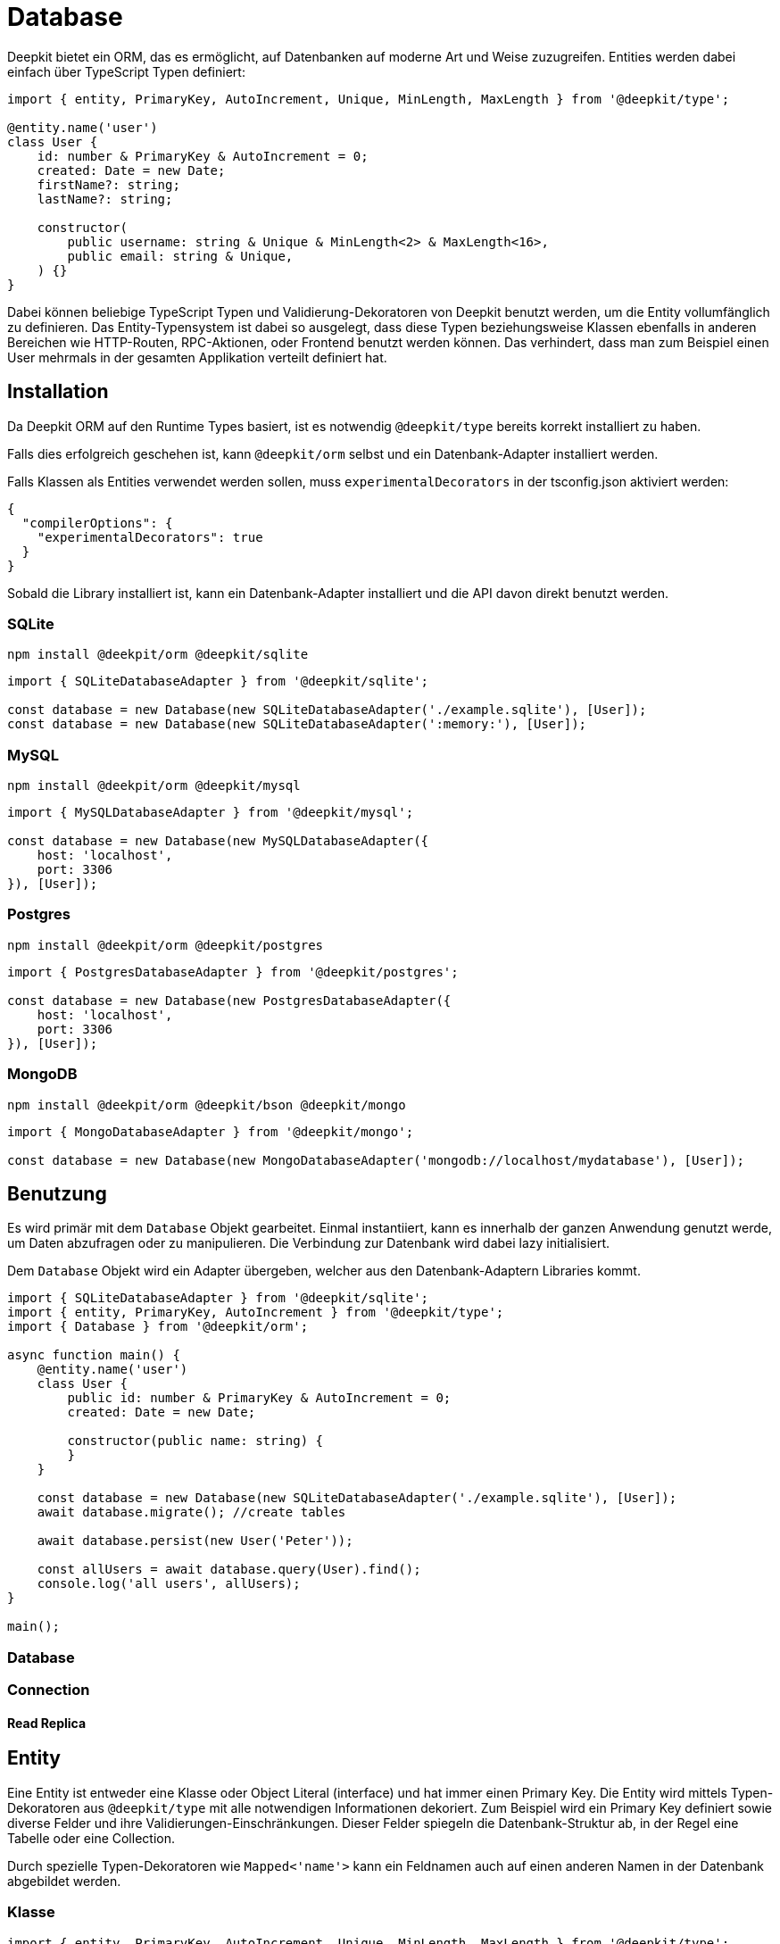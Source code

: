 [#database]
= Database

Deepkit bietet ein ORM, das es ermöglicht, auf Datenbanken auf moderne Art und Weise zuzugreifen.
Entities werden dabei einfach über TypeScript Typen definiert:

```typescript
import { entity, PrimaryKey, AutoIncrement, Unique, MinLength, MaxLength } from '@deepkit/type';

@entity.name('user')
class User {
    id: number & PrimaryKey & AutoIncrement = 0;
    created: Date = new Date;
    firstName?: string;
    lastName?: string;

    constructor(
        public username: string & Unique & MinLength<2> & MaxLength<16>,
        public email: string & Unique,
    ) {}
}
```

Dabei können beliebige TypeScript Typen und Validierung-Dekoratoren von Deepkit benutzt werden, um die Entity vollumfänglich zu definieren.
Das Entity-Typensystem ist dabei so ausgelegt, dass diese Typen beziehungsweise Klassen ebenfalls in anderen Bereichen wie HTTP-Routen, RPC-Aktionen, oder Frontend benutzt werden können. Das verhindert, dass man zum Beispiel einen User mehrmals in der gesamten Applikation verteilt definiert hat.

== Installation

Da Deepkit ORM auf den Runtime Types basiert, ist es notwendig `@deepkit/type` bereits korrekt installiert zu haben.

Falls dies erfolgreich geschehen ist, kann `@deepkit/orm` selbst und ein Datenbank-Adapter installiert werden.

Falls Klassen als Entities verwendet werden sollen, muss `experimentalDecorators` in der tsconfig.json aktiviert werden:

```json
{
  "compilerOptions": {
    "experimentalDecorators": true
  }
}
```

Sobald die Library installiert ist, kann ein Datenbank-Adapter installiert und die API davon direkt benutzt werden.

=== SQLite

```sh
npm install @deekpit/orm @deepkit/sqlite
```

```typescript
import { SQLiteDatabaseAdapter } from '@deepkit/sqlite';

const database = new Database(new SQLiteDatabaseAdapter('./example.sqlite'), [User]);
const database = new Database(new SQLiteDatabaseAdapter(':memory:'), [User]);
```

=== MySQL

```sh
npm install @deekpit/orm @deepkit/mysql
```

```typescript
import { MySQLDatabaseAdapter } from '@deepkit/mysql';

const database = new Database(new MySQLDatabaseAdapter({
    host: 'localhost',
    port: 3306
}), [User]);
```

=== Postgres

```sh
npm install @deekpit/orm @deepkit/postgres
```

```typescript
import { PostgresDatabaseAdapter } from '@deepkit/postgres';

const database = new Database(new PostgresDatabaseAdapter({
    host: 'localhost',
    port: 3306
}), [User]);
```

=== MongoDB

```sh
npm install @deekpit/orm @deepkit/bson @deepkit/mongo
```

```typescript
import { MongoDatabaseAdapter } from '@deepkit/mongo';

const database = new Database(new MongoDatabaseAdapter('mongodb://localhost/mydatabase'), [User]);
```

== Benutzung

Es wird primär mit dem `Database` Objekt gearbeitet. Einmal instantiiert, kann es innerhalb der ganzen Anwendung genutzt werde, um Daten abzufragen oder zu manipulieren. Die Verbindung zur Datenbank wird dabei lazy initialisiert.

Dem `Database` Objekt wird ein Adapter übergeben, welcher aus den Datenbank-Adaptern Libraries kommt.

```typescript
import { SQLiteDatabaseAdapter } from '@deepkit/sqlite';
import { entity, PrimaryKey, AutoIncrement } from '@deepkit/type';
import { Database } from '@deepkit/orm';

async function main() {
    @entity.name('user')
    class User {
        public id: number & PrimaryKey & AutoIncrement = 0;
        created: Date = new Date;

        constructor(public name: string) {
        }
    }

    const database = new Database(new SQLiteDatabaseAdapter('./example.sqlite'), [User]);
    await database.migrate(); //create tables

    await database.persist(new User('Peter'));

    const allUsers = await database.query(User).find();
    console.log('all users', allUsers);
}

main();
```

=== Database

=== Connection

==== Read Replica

== Entity

Eine Entity ist entweder eine Klasse oder Object Literal (interface) und hat immer einen Primary Key.
Die Entity wird mittels Typen-Dekoratoren aus `@deepkit/type` mit alle notwendigen Informationen dekoriert. Zum Beispiel wird ein Primary Key definiert sowie diverse Felder und ihre Validierungen-Einschränkungen. Dieser Felder spiegeln die Datenbank-Struktur ab, in der Regel eine Tabelle oder eine Collection.

Durch spezielle Typen-Dekoratoren wie `Mapped<'name'>` kann ein Feldnamen auch auf einen anderen Namen in der Datenbank abgebildet werden.

=== Klasse

```typescript
import { entity, PrimaryKey, AutoIncrement, Unique, MinLength, MaxLength } from '@deepkit/type';

@entity.name('user')
class User {
    id: number & PrimaryKey & AutoIncrement = 0;
    created: Date = new Date;
    firstName?: string;
    lastName?: string;

    constructor(
        public username: string & Unique & MinLength<2> & MaxLength<16>,
        public email: string & Unique,
    ) {}
}

const database = new Database(new SQLiteDatabaseAdapter(':memory:'), [User]);
await database.migrate();

await database.persist(new User('Peter'));

const allUsers = await database.query(User).find();
console.log('all users', allUsers);
```

=== Interface

```typescript
import { PrimaryKey, AutoIncrement, Unique, MinLength, MaxLength } from '@deepkit/type';

interface User {
    id: number & PrimaryKey & AutoIncrement = 0;
    created: Date = new Date;
    firstName?: string;
    lastName?: string;
    username: string & Unique & MinLength<2> & MaxLength<16>;
}

const database = new Database(new SQLiteDatabaseAdapter(':memory:'));
database.register<User>({name: 'user'});

await database.migrate();

const user: User = {id: 0, created: new Date, username: 'Peter'};
await database.persist(user);

const allUsers = await database.query<User>().find();
console.log('all users', allUsers);
```

=== Primitives

Primitive Datentypen wie String, Number (bigint), und Boolean werden gängige Datenbank-Typen abgebildet. Es wird dabei lediglich der TypeScript Type genutzt.

```typescript

interface User {
    logins: number;
    username: string;
    pro: boolean;
}
```

=== Primary Key

Jede Entity braucht genau einen Primary Key. Mehrere Primary Keys werden nicht unterstützt.

Der Basis-Typ eines Primary Keys kann dabei beliebig sein. Oft wird eine Nummer oder UUID verwendet.
Für MongoDB wird gerne die MongoId bzw ObjectID verwendet.

Bei Nummern bietet sich `AutoIncrement` an.

```typescript
import { PrimaryKey } from '@deepkit/type';

interface User {
    id: number & PrimaryKey;
}
```

=== Auto Increment

Felder, die beim Einfügen automatisch inkrementiert werden sollen, werden mit dem `AutoIncrement` Dekorator annotiert. Alle Adapter unterstützen auto-increment Werte. Der MongoDB Adapter verwendet eine zusätzliche Collection, um den Zähler zu verfolgen.

Ein Auto-Increment Feld ist ein automatischer Zähler und kann nur an einem Primary Key angewendet werden. Die Datenbank stellt automatisch sicher, dass eine ID nur einmal verwendet wird.

```typescript
import { PrimaryKey, AutoIncrement } from '@deepkit/type';

interface User {
    id: number & PrimaryKey & AutoIncrement;
}
```

=== UUID

Felder, die vom Typ UUID (v4) sein sollten, werden mit dem Dekorator UUID annotiert. Der Laufzeittyp ist `string` und in der Datenbank selbst meist binär. Verwenden Sie die Funktion `uuid()`, um eine neue UUID v4 zu erzeugen.

```typescript
import { uuid, UUID, PrimaryKey } from '@deepkit/type';

class User {
    id: UUID & PrimaryKey = uuid();
}
```

=== MongoDB ObjectID

Felder, die in MongoDB vom Typ ObjectID sein sollten, werden mit dem Dekorator `MongoId` annotiert. Der Laufzeittyp ist `string` und in der Datenbank selbst `ObjectId` (binär).

MongoID-Felder erhalten beim Einfügen automatisch einen neuen Wert. Es ist nicht zwingend nötig, den Feldnamen `_id` zu verwenden. Er kann einen beliebigen Namen haben.

```typescript
import { PrimaryKey, MongoId } from '@deepkit/type';

class User {
    id: MongoId & PrimaryKey = '';
}
```

=== Optional / Nullable

Optionale Felder werden mit `title?: string` oder `title: string | null` als TypeScript-Typ deklariert. Man sollte nur eine Variante davon verwenden, normalerweise die optionale `?` Syntax, die mit `undefined` funktioniert.
Beide Varianten führen dazu, dass der Datenbank-Typ für alle SQL-Adapter `NULLABLE` ist. Der einzige Unterschied zwischen diesen Dekoratoren ist also, dass sie unterschiedliche Werte zur Laufzeit darstellen.

Im folgenden Beispiel ist das geänderte Feld optional und kann daher zur Laufzeit undefiniert sein, obwohl es in der Datenbank immer als NULL dargestellt wird.

```typescript
import { PrimaryKey } from '@deepkit/type';

class User {
    id: number & PrimaryKey = 0;
    modified?: Date;
}
```

Dieses Beispiel zeigt, wie der nullable Typ funktioniert. Sowohl in der Datenbank als auch in der Javascript-Laufzeit wird NULL verwendet. Dies ist ausführlicher als `modified?: Date` und wird nicht häufig verwendet.

```typescript
import { PrimaryKey } from '@deepkit/type';

class User {
    id: number & PrimaryKey = 0;
    modified: Date | null = null;
}
```

=== Database Type Mapping

|===
|Runtime type|SQLite|MySQL|Postgres|Mongo

|string|text|longtext|text|string
|number|float|double|double precision|int/number
|boolean|integer(1)|boolean|boolean|boolean
|date|text|datetime|timestamp|datetime
|array|text|json|jsonb|array
|map|text|json|jsonb|object
|map|text|json|jsonb|object
|union|text|json|jsonb|T
|uuid|blob|binary(16)|uuid|binary
|ArrayBuffer/Uint8Array/...|blob|longblob|bytea|binary
|===

Mit `DatabaseField` ist es möglich, ein Feld auf einen beliebigen Datenbank-Typen zu mappen. Der Typ muss eine gültige SQL-Anweisung sein, die unverändert an das Migrationssystem übergeben wird.

```typescript
import { DatabaseField } from '@deepkit/type';

interface User {
    title: string & DatabaseField<{type: 'VARCHAR(244)'}>;
}
```

Um ein Feld für eine bestimmte Datenbank zu mappen, kann entweder `SQLite`, `MySQL`, oder `Postgres` benutzt werden.

==== SQLite

```typescript
import { SQLite } from '@deepkit/type';

interface User {
    title: string & SQLite<{type: 'text'}>;
}
```

==== MySQL

```typescript
import { MySQL } from '@deepkit/type';

interface User {
    title: string & MySQL<{type: 'text'}>;
}
```

==== Postgres

```typescript
import { Postgres } from '@deepkit/type';

interface User {
    title: string & Postgres<{type: 'text'}>;
}
```

=== Embedded Types

=== Default Values

Default-Werte werden

=== Default Expressions

=== Complex Types

=== Exclude

=== Database Specific Column Types

== Session / Unit Of Work

Eine Session ist so etwas wie eine Arbeitseinheit. Sie verfolgt alles, was Sie tun, und hält die Änderungen automatisch fest, sobald `commit()` aufgerufen wird. Es ist der bevorzugte Weg, um Änderungen in der Datenbank auszuführen, da es Anweisungen in einer Weise bündelt, die es sehr schnell macht. Eine Session ist sehr leichtgewichtig und kann zum Beispiel leicht in einem Request-Response-Lebenszyklus erstellt werden.

```typescript
import { SQLiteDatabaseAdapter } from '@deepkit/sqlite';
import { entity, PrimaryKey, AutoIncrement } from '@deepkit/type';
import { Database } from '@deepkit/orm';

async function main() {

    @entity.name('user')
    class User {
        id: number & PrimaryKey & AutoIncrement = 0;
        created: Date = new Date;

        constructor(public name: string) {
        }
    }

    const database = new Database(new SQLiteDatabaseAdapter(':memory:'), [User]);
    await database.migrate();

    const session = database.createSession();
    session.add(new User('User1'), new User('User2'), new User('User3'));

    await session.commit();

    const users = await session.query(User).find();
    console.log(users);
}

main();
```

Fügen Sie der Session mit `session.add(T)` neue Instanz hinzu oder entfernen Sie bereits vorhandene Instanzen mit `session.remove(T)`. Sobald Sie mit dem Session-Objekt fertig sind, dereferenzieren Sie es einfach überall, damit der Garbage-Collector es entfernen kann.

Änderungen werden bei Entity-Instanzen, die über das Session-Objekt geholt werden, automatisch erkannt.

```typescript
const users = await session.query(User).find();
for (const user of users) {
    user.name += ' changed';
}

await session.commit();//saves all users
```

=== Identity Map

Sessions bieten eine Identity-Map, die sicherstellt, dass es immer nur ein Javascript-Objekt pro Datenbank-Eintrag gibt. Wenn Sie zum Beispiel `session.query(User).find()` zweimal innerhalb derselben Sitzung ausführen, erhalten Sie zwei verschiedene Arrays, aber mit denselben Entitätsinstanzen darin.

Wenn Sie mit `session.add(entity1)` eine neue Entität hinzufügen und diese erneut abrufen, erhalten Sie genau dieselbe Entitätsinstanz `entity1`.

Wichtig: Sobald Sie anfangen, Sessions zu verwenden, sollten Sie deren Methode `Session.query` anstelle von `Database.query` verwenden. Nur bei Session-Queries ist die Identitätszuordnungsfunktion aktiviert.

=== Change Detection

=== Request/Response

== Query

Ein Query ist ein Objekt, das beschreibt, wie Daten aus der Datenbank abgerufen oder geändert werden sollen. Es hat mehrere Methoden um das Query zu beschreiben und Abbruchmethoden die diese ausführen. Der Datenbankadapter kann die Query-API auf viele Arten erweitern, um Datenbank spezifische Features zu unterstützen.

Sie können ein Query erstellen, indem Sie `Database.query(T)` oder `Session.query(T)` verwenden. Wir empfehlen Sessions da es die Leistung verbessert.

```typescript
@entity.name('user')
class User {
    id: number & PrimaryKey & AutoIncrement = 0;
    created: Date = new Date;
    birthdate?: Date;
    visits: number = 0;

    constructor(public username: string) {
    }
}

const database = new Database(...);

//[ { username: 'User1' }, { username: 'User2' }, { username: 'User2' } ]
const users = await database.query(User).select('username').find();
```

=== Filter

Ein Filter kann angewendet werden, um die Ergebnismenge einzuschränken.

```typescript
//simple filters
const users = await database.query(User).filter({name: 'User1'}).find();

//multiple filters, all AND
const users = await database.query(User).filter({name: 'User1', id: 2}).find();

//range filter: $gt, $lt, $gte, $lte (greater than, lower than, ...)
//equivalent to WHERE created < NOW()
const users = await database.query(User).filter({created: {$lt: new Date}}).find();
//equivalent to WHERE id > 500
const users = await database.query(User).filter({id: {$gt: 500}}).find();
//equivalent to WHERE id >= 500
const users = await database.query(User).filter({id: {$gte: 500}}).find();

//set filter: $in, $nin (in, not in)
//equivalent to WHERE id IN (1, 2, 3)
const users = await database.query(User).filter({id: {$in: [1, 2, 3]}}).find();

//regex filter
const users = await database.query(User).filter({username: {$regex: /User[0-9]+/}}).find();

//grouping: $and, $nor, $or
//equivalent to WHERE (username = 'User1') OR (username = 'User2')
const users = await database.query(User).filter({
    $or: [{username: 'User1'}, {username: 'User2'}]
}).find();


//nested grouping
//equivalent to WHERE username = 'User1' OR (username = 'User2' and id > 0)
const users = await database.query(User).filter({
    $or: [{username: 'User1'}, {username: 'User2', id: {$gt: 0}}]
}).find();


//nested grouping
//equivalent to WHERE username = 'User1' AND (created < NOW() OR id > 0)
const users = await database.query(User).filter({
    $and: [{username: 'User1'}, {$or: [{created: {$lt: new Date}, id: {$gt: 0}}]}]
}).find();
```

==== Equal

==== Greater / Smaller

==== RegExp

==== Grouping AND/OR

==== In

=== Select

Um die Felder einzugrenzen, die von der Datenbank empfangen werden sollen, kann `select('field1')` verwendet werden.

```typescript
const user = await database.query(User).select('username').findOne();
const user = await database.query(User).select('id', 'username').findOne();
```

Wichtig dabei ist, dass sobald ein Eingrenzungen der Felder über `select` stattfindet, die Ergebnisse keine Instanzen der Entity mehr sind, sondern lediglich Object-Literals.

```
const user = await database.query(User).select('username').findOne();
user instanceof User; //false
```

=== Order

Mit `orderBy(field, order)` kann die Reihenfolge der Einträge geändert werden.
Es kann mehrere Male `orderBy` ausgeführt werden, um die Reihenfolge immer weiter zu verfeinern.

```typescript
const users = await session.query(User).orderBy('created', 'desc').find();
const users = await session.query(User).orderBy('created', 'asc').find();
```

=== Pagination

Mit den Methoden `itemsPerPage()` und `page()` können die Ergebnisse paginiert werden. Seite beginnt bei 1.

```typescript
const users = await session.query(User).itemsPerPage(50).page(1).find();
```

Mit den alternativen Methoden `limit` und `skip` können Sie manuell paginieren.

```typescript
const users = await session.query(User).limit(5).skip(10).find();
```

[#database-join]
=== Join

Standardmäßig werden Referenzen aus der Entity weder in Abfragen einbezogen noch geladen. Um ein Join in die Abfrage aufzunehmen, ohne den Verweis zu laden, verwenden Sie `join()` (left join) oder `innerJoin()`. Um einen Join in die Abfrage aufzunehmen und die Referenz zu laden, verwenden Sie `joinWith()` oder `innerJoinWith()`.

Alle folgenden Beispiele gehen von diesen Modellschemata aus:

```typescript
@entity.name('group')
class Group {
    id: number & PrimaryKey & AutoIncrement = 0;
    created: Date = new Date;

    constructor(public username: string) {
    }
}

@entity.name('user')
class User {
    id: number & PrimaryKey & AutoIncrement = 0;
    created: Date = new Date;

    group?: Group & Reference;

    constructor(public username: string) {
    }
}
```

```typescript
//select only users with a group assigned (INNER JOIN)
const users = await session.query(User).innerJoin('group').find();
for (const user of users) {
    user.group; //error, since reference was not loaded
}
```

```typescript
//select only users with a group assigned (INNER JOIN) and load the relation
const users = await session.query(User).innerJoinWith('group').find();
for (const user of users) {
    user.group.name; //works
}
```

Um Join-Abfragen zu ändern, verwenden Sie dieselben Methoden, jedoch mit dem `use`-Präfix: `useJoin`, `useInnerJoin`, `useJoinWith` oder `useInnerJoinWith`. Um die Änderung der Join-Abfrage zu beenden, verwenden Sie `end()`, um so die übergeordnete Abfrage zurückzubekommen.

```typescript
//select only users with a group with name 'admins' assigned (INNER JOIN)
const users = await session.query(User)
    .useInnerJoinWith('group')
        .filter({name: 'admins'})
        .end()  // returns to the parent query
    .find();

for (const user of users) {
    user.group.name; //always admin
}
```

=== Aggregation

Mit Aggregationsmethoden können Sie Datensätze zählen und Felder aggregieren.

Die folgenden Beispiele gehen von diesem Modellschema aus:

```typescript
@entity.name('file')
class File {
    id: number & PrimaryKey & AutoIncrement = 0;
    created: Date = new Date;

    downloads: number = 0;

    category: string = 'none';

    constructor(public path: string & Index) {
    }
}
```

`groupBy` ermöglicht es, das Ergebnis nach dem angegebenen Feld zu gruppieren.

```typescript
await database.persist(
    cast<File>({path: 'file1', category: 'images'}),
    cast<File>({path: 'file2', category: 'images'}),
    cast<File>({path: 'file3', category: 'pdfs'})
);

//[ { category: 'images' }, { category: 'pdfs' } ]
await session.query(File).groupBy('category').find();
```

Es gibt mehrere Aggregationsmethoden: `withSum`, `withAverage`, `withCount`, `withMin`, `withMax`, `withGroupConcat`. Jede erfordert einen Feldnamen als erstes Argument und ein optionales zweites Argument, um den Alias zu ändern.

```typescript
// first let's update some of the records:
await database.query(File).filter({path: 'images/file1'}).patchOne({$inc: {downloads: 15}});
await database.query(File).filter({path: 'images/file2'}).patchOne({$inc: {downloads: 5}});

//[{ category: 'images', downloads: 20 },{ category: 'pdfs', downloads: 0 }]
await session.query(File).groupBy('category').withSum('downloads').find();

//[{ category: 'images', downloads: 10 },{ category: 'pdfs', downloads: 0 }]
await session.query(File).groupBy('category').withAverage('downloads').find();

//[ { category: 'images', amount: 2 }, { category: 'pdfs', amount: 1 } ]
await session.query(File).groupBy('category').withCount('id', 'amount').find();
```

=== Returning

Mit `returning` können bei Änderungen via `patch` und `delete` zusätzliche Felder angefordert werden.

Vorsicht: Nicht in allen Datenbank-Adaptern sind die Felder atomar zurückgegeben. Verwenden Sie Transaktionen, um Datenkonsistenz sicherzustellen.

```typescript
await database.query(User).patchMany({visits: 0});

//{ modified: 1, returning: { visits: [ 5 ] }, primaryKeys: [ 1 ] }
const result = await database.query(User)
    .filter({username: 'User1'})
    .returning('username', 'visits')
    .patchOne({$inc: {visits: 5}});
```

=== Find

Gibt ein Array an Einträgen zurück, die zu dem angegebenen Filter passen.

```typescript
const users: User[] = await database.query(User).filter({username: 'Peter'}).find();
```

=== FindOne

Gibt ein Eintrag zurück, der zu dem angegebenen Filter passen.
Wird kein Eintrag gefunden, wird ein `ItemNotFound` Fehler geworfen.

```typescript
const users: User = await database.query(User).filter({username: 'Peter'}).findOne();
```

=== FindOneOrUndefined

Gibt ein Eintrag zurück, der zu dem angegebenen Filter passen.
Wird kein Eintrag gefunden, wird undefined zurückgegeben.

```typescript
const query = database.query(User).filter({username: 'Peter'});
const users: User|undefined = await query.findOneOrUndefined();
```

=== FindField

Gibt eine Liste eines Feldes zurück, der zu dem angegebenen Filter passen.

```typescript
const usernames: string[] = await database.query(User).findField('username');
```

=== FindOneField

Gibt eine Liste eines Feldes zurück, der zu dem angegebenen Filter passen.
Wird kein Eintrag gefunden, wird ein `ItemNotFound` Fehler geworfen.

```typescript
const username: string = await database.query(User).filter({id: 3}).findOneField('username');
```

=== Patch

Patch ist eine Änderungsabfrage, die die in der Abfrage beschriebenen Datensätze patcht. Die Methoden
`patchOne` und `patchMany` beenden die Abfrage und führen den Patch aus.

`patchMany` ändert alle Einträge in der Datenbank, die zu dem angegebenen Filter passen. Ist kein Filter gesetzt, wird die gesamte Tabelle geändert. Nutzen Sie `patchOne`, um immer nur einen Eintrag zu verändern.

```typescript
await database.query(User).filter({username: 'Peter'}).patch({username: 'Peter2'});

await database.query(User).filter({username: 'User1'}).patchOne({birthdate: new Date});
await database.query(User).filter({username: 'User1'}).patchOne({$inc: {visits: 1}});

await database.query(User).patchMany({visits: 0});
```

=== Delete

`deleteMany` löscht alle Einträge in der Datenbank, die zu dem angegebenen Filter passen.
Ist kein Filter gesetzt, wird die gesamte Tabelle gelöscht. Nutzen Sie `deleteOne`, um immer nur einene Eintrag zu löschen.

```typescript
const result = await database.query(User)
    .filter({visits: 0})
    .deleteMany();

const result = await database.query(User).filter({id: 4}).deleteOne();
```

=== Has

Gibt zurück, ob mindestens ein Eintrag in der Datenbank existiert.

```typescript
const userExists: boolean = await database.query(User).filter({username: 'Peter'}).has();
```

=== Count

Gibt die Anzahl der Einträge zurück.

```typescript
const userCount: number = await database.query(User).count();
```

=== Lift

Das Lifting einer Abfrage bedeutet, dass ihr neue Funktionen hinzugefügt werden. Dies wird in der Regel entweder von Plugins oder komplexen Architekturen verwendet, um größere Abfrageklassen in mehrere praktische, wiederverwendbare Klassen aufzuteilen.

```typescript
import { FilterQuery, Query } from '@deepkit/orm';

class UserQuery<T extends {birthdate?: Date}> extends Query<T>  {
    hasBirthday() {
        const start = new Date();
        start.setHours(0,0,0,0);
        const end = new Date();
        end.setHours(23,59,59,999);

        return this.filter({$and: [{birthdate: {$gte: start}}, {birthdate: {$lte: end}}]} as FilterQuery<T>);
    }
}

await session.query(User).lift(UserQuery).hasBirthday().find();
```

== Repository

== Relations

Beziehungen ermöglichen es Ihnen, zwei Entitäten auf eine bestimmte Art und Weise zu verbinden. Dies geschieht in Datenbanken in der Regel über das Konzept der Fremdschlüssel. Deepkit ORM unterstützt Relationen für alle offiziellen Datenbankadapter.

Eine Relation wird mit dem `Reference`-Dekorator annotiert. Normalerweise hat eine Relation auch eine umgekehrte Relation, die mit dem Typ `BackReference` annotiert wird, aber nur benötigt wird, wenn die umgekehrte Relation in einer Datenbankabfrage verwendet werden soll. Rückreferenzen sind nur virtuell.

=== One To Many

Die Entität, die einen Verweis speichert, wird in der Regel als die "besitzende Seite" oder diejenige, die den Verweis "besitzt", bezeichnet. Der folgende Code zeigt zwei Entitäten mit einer One-To-Many-Beziehung zwischen `User` und `Post`. Das bedeutet, dass ein `User` mehrere `Post` haben kann. Die Entität `Post` besitzt die Beziehung `Post->User`. In der Datenbank selbst gibt es nun ein Feld `Post."author"`, das den Primärschlüssel von `User` enthält.

```typescript
import { SQLiteDatabaseAdapter } from '@deepkit/sqlite';
import { entity, PrimaryKey, AutoIncrement, Reference } from '@deepkit/type';
import { Database } from '@deepkit/orm';

async function main() {
    @entity.name('user').collectionName('users')
    class User {
        id: number & PrimaryKey & AutoIncrement = 0;
        created: Date = new Date;

        constructor(public username: string) {
        }
    }

    @entity.name('post')
    class Post {
        id: number & PrimaryKey & AutoIncrement = 0;
        created: Date = new Date;

        constructor(
            public author: User & Reference,
            public title: string
        ) {
        }
    }

    const database = new Database(new SQLiteDatabaseAdapter(':memory:'), [User, Post]);
    await database.migrate();

    const user1 = new User('User1');
    const post1 = new Post(user1, 'My first blog post');
    const post2 = new Post(user1, 'My second blog post');

    await database.persist(user1, post1, post2);
}

main();
```

Referenzen werden in Abfragen standardmäßig nicht ausgewählt. Siehe dazu <<database-join>>.

=== Many To One

Ein Verweis hat in der Regel einen umgekehrten Verweis, der Many-to-One genannt wird. Es handelt sich nur um eine virtuelle Referenz, da sie nicht in der Datenbank selbst reflektiert wird. Eine Rückreferenz wird mit `BackReference` annotiert und wird hauptsächlich für Reflection und Query Joins verwendet. Wenn Sie eine `BackReference` von `User` zu `Post` hinzufügen, können Sie `Post` direkt aus `User`-Abfragen verbinden.

```typescript
@entity.name('user').collectionName('users')
class User {
    id: number & PrimaryKey & AutoIncrement = 0;
    created: Date = new Date;

    posts?: Post[] & BackReference;

    constructor(public username: string) {
    }
}
```

```typescript
//[ { username: 'User1', posts: [ [Post], [Post] ] } ]
const users = await database.query(User)
    .select('username', 'posts')
    .joinWith('posts')
    .find();
```

=== Many To Many

Eine Many-to-many-Beziehung ermöglicht es Ihnen, viele Datensätze mit vielen anderen zu verbinden. Sie kann zum Beispiel für Benutzer in Gruppen verwendet werden. Ein Benutzer kann in keiner, einer oder vielen Gruppen sein. Folglich kann eine Gruppe 0, einen oder viele Benutzer enthalten.

Many-to-many-Beziehungen werden normalerweise über eine Pivot-Entität implementiert. Die Pivot-Entität enthält die eigentlichen eigenen Referenzen auf zwei andere Entitäten, und diese beiden Entitäten haben Rückreferenzen auf die Pivot-Entität.

```typescript
@entity.name('user')
class User {
    id: number & PrimaryKey & AutoIncrement = 0;
    created: Date = new Date;

    groups?: Group[] & BackReference<{via: typeof UserGroup}>;

    constructor(public username: string) {
    }
}

@entity.name('group')
class Group {
    id: number & PrimaryKey & AutoIncrement = 0;

    users?: User[] & BackReference<{via: typeof UserGroup}>;

    constructor(public name: string) {
    }
}

//the pivot entity
@entity.name('userGroup')
class UserGroup {
    id: number & PrimaryKey & AutoIncrement = 0;

    constructor(
        public user: User & Reference,
        public group: Group & Reference,
    ) {
    }
}
```

Mit diesen Entities können Sie nun Benutzer und Gruppen erstellen und sie mit der Pivot-Entität verbinden. Durch die Verwendung eines Rückverweises in User können wir die Gruppen direkt mit einer User-Abfrage abrufen.

```typescript
const database = new Database(new SQLiteDatabaseAdapter(':memory:'), [User, Group, UserGroup]);
await database.migrate();

const user1 = new User('User1');
const user2 = new User('User2');
const group1 = new Group('Group1');

await database.persist(user1, user2, group1, new UserGroup(user1, group1), new UserGroup(user2, group1));

//[
//   { id: 1, username: 'User1', groups: [ [Group] ] },
//   { id: 2, username: 'User2', groups: [ [Group] ] }
// ]
const users = await database.query(User)
    .select('username', 'groups')
    .joinWith('groups')
    .find();
```

Um die Verknüpfung eines Benutzers mit einer Gruppe aufzuheben, wird der Datensatz der UserGroup gelöscht:

```typescript
const users = await database.query(UserGroup)
    .filter({user: user1, group: group1})
    .deleteOne();
```

=== One To One

=== Constraints

On Delete/Update: RESTRICT | CASCADE | SET NULL | NO ACTION | SET DEFAULT

== Inheritance

=== Table Per Class

=== Single Table Inheritance

== Index

== Case Sensitivity

== Character Sets

== Collations

== Batching

== Caching

== Multitenancy

== Events

Ereignisse sind eine Möglichkeit, sich in Deepkit ORM einzuklinken und ermöglichen es Ihnen, leistungsfähige Plugins zu schreiben. Es gibt zwei Kategorien von Ereignissen: Abfrage-Ereignisse und Unit-of-Work-Ereignisse. Plugin-Autoren verwenden in der Regel beide, um beide Möglichkeiten der Datenmanipulation zu unterstützen.

Events werden über `Database.listen` un einem Event-Token registriert. Es kann auch kurzlebige Event-Listener auf Sessions registriert werden.

```typescript
import { Query, Database } from '@deepkit/orm';

const database = new Database(...);
database.listen(Query.onFetch, async (event) => {
});

const session = database.createSession();

//will only be executed for this particular session
session.eventDispatcher.listen(Query.onFetch, async (event) => {
});
```

=== Query Events

Abfrageereignisse werden ausgelöst, wenn eine Abfrage über `Database.query()` oder `Session.query()` ausgeführt wird.

Jedes Event hat seine eigenen zusätzlichen Eigenschaften wie den Typ der Entität, die Abfrage selbst und die Datenbanksitzung. Sie können die Abfrage überschreiben, indem Sie eine neue Abfrage auf `Event.query` setzen.

```typescript
import { Query, Database } from '@deepkit/orm';

const database = new Database(...);

const unsubscribe = database.listen(Query.onFetch, async event => {
    //overwrite the query of the user, so something else is executed.
    event.query = event.query.filterField('fieldName', 123);
});

//to delete the hook call unsubscribe
unsubscribe();
```

`Query` hat dabei mehrere Event-Tokens:


|===
|Event-Token |Description

|Query.onFetch|
|Query.onDeletePre|
|Query.onDeletePost|
|Query.onPatchPre|
|Query.onPatchPost|
|===

=== Unit Of Work Events

Unit-of-Work-Ereignisse werden ausgelöst, wenn eine neue Session änderungen absetzt.

|===
|Event-Token |Description

|DatabaseSession.onUpdatePre|
|DatabaseSession.onUpdatePost|
|DatabaseSession.onInsertPre|
|DatabaseSession.onInsertPost|
|DatabaseSession.onDeletePre|
|DatabaseSession.onDeletePost|
|DatabaseSession.onCommitPre|
|===

== Transactions

Eine Transaktion ist eine sequentielle Gruppe von Anweisungen, Abfragen oder Operationen wie Select, Insert, Update oder Delete, die als eine einzige Arbeitseinheit ausgeführt werden, die bestätigt oder rückgängig gemacht werden kann.

Deepkit unterstützt Transaktionen für alle offiziell unterstützten Datenbanken. Standardmäßig werden für jede Abfrage und Datenbanksitzung keine Transaktionen verwendet. Um Transaktionen zu aktivieren, gibt es zwei Hauptmethoden: Sessions und Callback.

=== Session Transactions

Sie können für jede erstellte Session eine neue Transaktion starten und zuweisen. Dies ist die bevorzugte Art der Interaktion mit der Datenbank, da Sie das Session-Objekt einfach weitergeben können und alle Abfragen, die von dieser Session instanziiert werden, automatisch seiner Transaktion zugewiesen werden.

Ein typisches Muster ist, alle Operationen in einen try-catch-Block zu verpacken und `commit()` in der allerletzten Zeile auszuführen (das nur ausgeführt wird, wenn alle vorherigen Befehle erfolgreich waren) und `rollback()` im catch-Block, um alle Änderungen zurückzunehmen sobald ein Fehler auftritt.

Obwohl es eine alternative API gibt (siehe unten), funktionieren alle Transaktionen nur mit Datenbanksitzungsobjekten. Um offene Änderungen aus der Unit-of-Work in einer Datenbanksitzung an die Datenbank zu übertragen, wird normalerweise `commit()` aufgerufen. In einer transaktionalen Sitzung überträgt `commit()` nicht nur alle ausstehenden Änderungen in die Datenbank, sondern schließt auch die Transaktion ab ("commits") und schließt damit die Transaktion. Alternativ können Sie `session.flush()` aufrufen, um alle anstehenden Änderungen ohne `Commit` und damit ohne Abschluss der Transaktion zu übertragen. Um eine Transaktion zu committen, ohne die Unit-of-Work zu leeren, verwenden Sie `session.commitTransaction()`.

```typescript
const session = database.createSession();

//this assigns a new transaction, and starts it with the very next database operation.
session.useTransaction();

try {
    //this query is executed in the transaction
    const users = await session.query(User).find();

    await moreDatabaseOperations(session);

    await session.commit();
} catch (error) {
    await session.rollback();
}
```

Sobald `commit()` oder `rollback()` in einer Session ausgeführt wird, wird die Transaktion freigegeben. Sie müssen dann `useTransaction()` erneut aufrufen, wenn Sie in einer neuen Transaktion weiterarbeiten wollen.

Bitte beachten Sie, dass sobald die erste Datenbankoperation in einer transaktionalen Session ausgeführt wird, wird die zugewiesene Datenbankverbindung dem aktuellen Sitzungsobjekt fest und exklusiv zugewiesen (sticky). Somit werden alle nachfolgenden Operationen auf derselben Verbindung (und somit in den meisten Datenbanken auf demselben Datenbankserver) ausgeführt. Erst wenn entweder die transaktionale Session beendet wird (commit oder rollback), wird die Datenbankverbindung wieder freigegeben. Es ist daher zu empfehlen, eine Transaktion nur so kurz wie nötig zu halten.

Wenn eine Session bereits mit einer Transaktion verbunden ist, gibt ein Aufruf von `session.useTransaction()` immer das gleiche Objekt zurück. Verwenden Sie `session.isTransaction()`, um zu prüfen, ob der Sitzung eine Transaktion zugeordnet ist.

Verschachtelte Transaktionen werden nicht unterstützt.

=== Transaktion Callback

Eine Alternative zu transaktionalen Sessions ist `database.transaction(callback)`.

```typescript
await database.transaction(async (session) => {
    //this query is executed in the transaction
    const users = await session.query(User).find();

    await moreDatabaseOperations(session);
});
```

Die Methode `database.transaction(callback)` führt einen asynchronen Callback innerhalb einer neuen transaktionalen Session aus. Wenn der Callback erfolgreich ist (das heisst kein Fehler geworfen wird), wird die Session automatisch committed (und damit ihre Transaktion committed und alle Änderungen geleert). Wenn der Callback fehlschlägt, führt die Sitzung automatisch `rollback()` aus, und der Fehler wird weitergeleitet.

=== Isolations

Viele Datenbanken unterstützen verschiedene Arten von Transaktionen. Um das Transaktionsverhalten zu ändern, können Sie verschiedene Methoden für das zurückgegebene Transaktionsobjekt von `useTransaction()` aufrufen. Die Schnittstelle dieses Transaktionsobjekts hängt von dem verwendeten Datenbankadapter ab. Zum Beispiel hat das von einer MySQL-Datenbank zurückgegebene Transaktionsobjekt andere Optionen als das von einer MongoDB-Datenbank zurückgegebene. Verwenden Sie die Code-Vervollständigung oder sehen Sie sich die Schnittstelle des Datenbankadapters an, um eine Liste der möglichen Optionen zu erhalten.

```typescript
const database = new Database(new MySQLDatabaseAdapter());

const session = database.createSession();
session.useTransaction().readUncommitted();

try {
    //...operations
    await session.commit();
} catch () {
    await session.rollback();
}

//or
await database.transaction(async (session) => {
    //this works as long as no database operation has been exuected.
    session.useTransaction().readUncommitted();

    //...operations
});
```

Während Transaktionen für MySQL, PostgreSQL und SQLite standardmäßig funktionieren, müssen Sie MongoDB zunächst als "Replikatsatz" einrichten.

Um eine Standard-MongoDB-Instanz in ein Replikatset zu konvertieren, lesen Sie bitte die offizielle Dokumentation link:https://docs.mongodb.com/manual/tutorial/convert-standalone-to-replica-set/[Convert a Standalone to a Replica Set].

== Naming Strategy

== Locking

=== Optimistic Locking

=== Pessimistic Locking

== Custom Types

== Logging

== Migration

== Seeding

== Raw Database Access

=== SQL

=== MongoDB

== App Configuration

== Composite Primary Key

== Plugins

=== Soft-Delete
